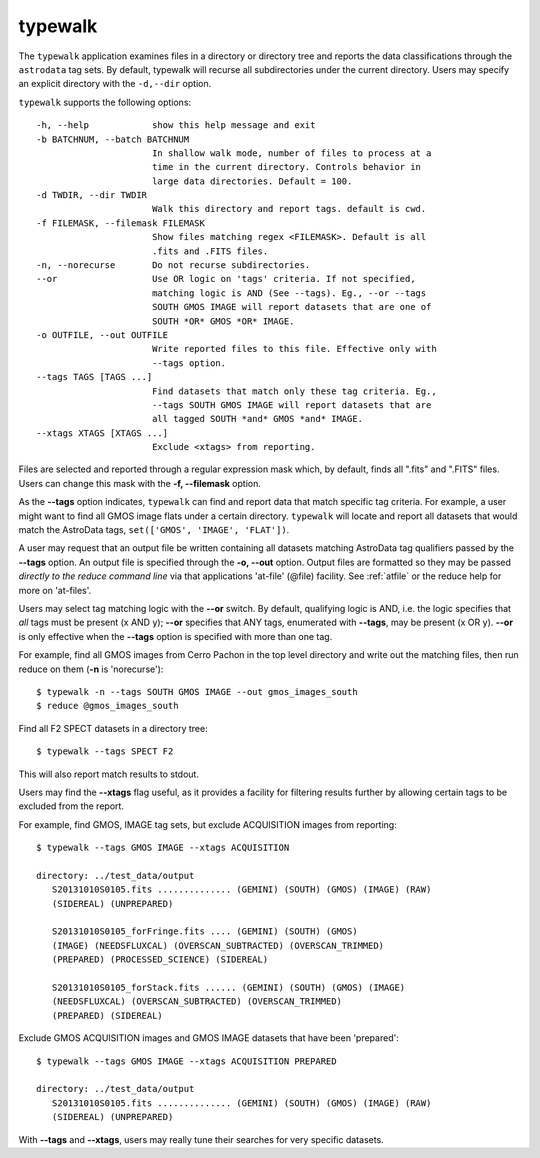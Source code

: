 .. _typewalk:

typewalk
--------
The ``typewalk`` application examines files in a directory or directory tree
and reports the data classifications through the ``astrodata`` tag sets. By
default, typewalk will recurse all subdirectories under the current
directory. Users may specify an explicit directory with the ``-d,--dir``
option.

``typewalk`` supports the following options::

  -h, --help            show this help message and exit
  -b BATCHNUM, --batch BATCHNUM
                        In shallow walk mode, number of files to process at a
                        time in the current directory. Controls behavior in
                        large data directories. Default = 100.
  -d TWDIR, --dir TWDIR
                        Walk this directory and report tags. default is cwd.
  -f FILEMASK, --filemask FILEMASK
                        Show files matching regex <FILEMASK>. Default is all
                        .fits and .FITS files.
  -n, --norecurse       Do not recurse subdirectories.
  --or                  Use OR logic on 'tags' criteria. If not specified,
                        matching logic is AND (See --tags). Eg., --or --tags
                        SOUTH GMOS IMAGE will report datasets that are one of
                        SOUTH *OR* GMOS *OR* IMAGE.
  -o OUTFILE, --out OUTFILE
                        Write reported files to this file. Effective only with
                        --tags option.
  --tags TAGS [TAGS ...]
                        Find datasets that match only these tag criteria. Eg.,
                        --tags SOUTH GMOS IMAGE will report datasets that are
                        all tagged SOUTH *and* GMOS *and* IMAGE.
  --xtags XTAGS [XTAGS ...]
                        Exclude <xtags> from reporting.

Files are selected and reported through a regular expression mask which,
by default, finds all ".fits" and ".FITS" files. Users can change this mask
with the **-f, --filemask** option.

As the **--tags** option indicates, ``typewalk`` can find and report data
that match specific tag criteria. For example, a user might want to find
all GMOS image flats under a certain directory. ``typewalk`` will locate and
report all datasets that would match the AstroData tags,
``set(['GMOS', 'IMAGE', 'FLAT'])``.

A user may request that an output file be written containing all datasets
matching AstroData tag qualifiers passed by the **--tags** option. An output
file is specified through the **-o, --out** option. Output files are
formatted so they may be passed `directly to the reduce command line` via
that applications 'at-file' (@file) facility. See :ref:`atfile` or the reduce
help for more on 'at-files'.

Users may select tag matching logic with the **--or** switch. By default,
qualifying logic is AND, i.e. the logic specifies that `all` tags must be
present (x AND y); **--or** specifies that ANY tags, enumerated with
**--tags**, may be present (x OR y). **--or** is only effective when the
**--tags** option is specified with more than one tag.

For example, find all GMOS images from Cerro Pachon in the top level
directory and write out the matching files, then run reduce on them
(**-n** is 'norecurse')::

  $ typewalk -n --tags SOUTH GMOS IMAGE --out gmos_images_south
  $ reduce @gmos_images_south

Find all F2 SPECT datasets in a directory tree::

 $ typewalk --tags SPECT F2

This will also report match results to stdout.

Users may find the **--xtags** flag useful, as it provides a facility for
filtering results further by allowing certain tags to be excluded from the
report.

For example, find GMOS, IMAGE tag sets, but exclude ACQUISITION images from
reporting::

  $ typewalk --tags GMOS IMAGE --xtags ACQUISITION

  directory: ../test_data/output
     S20131010S0105.fits .............. (GEMINI) (SOUTH) (GMOS) (IMAGE) (RAW)
     (SIDEREAL) (UNPREPARED)

     S20131010S0105_forFringe.fits .... (GEMINI) (SOUTH) (GMOS)
     (IMAGE) (NEEDSFLUXCAL) (OVERSCAN_SUBTRACTED) (OVERSCAN_TRIMMED)
     (PREPARED) (PROCESSED_SCIENCE) (SIDEREAL)

     S20131010S0105_forStack.fits ...... (GEMINI) (SOUTH) (GMOS) (IMAGE)
     (NEEDSFLUXCAL) (OVERSCAN_SUBTRACTED) (OVERSCAN_TRIMMED)
     (PREPARED) (SIDEREAL)

Exclude GMOS ACQUISITION images and GMOS IMAGE datasets that have been
'prepared'::

  $ typewalk --tags GMOS IMAGE --xtags ACQUISITION PREPARED

  directory: ../test_data/output
     S20131010S0105.fits .............. (GEMINI) (SOUTH) (GMOS) (IMAGE) (RAW)
     (SIDEREAL) (UNPREPARED)

With **--tags** and **--xtags**, users may really tune their searches for
very specific datasets.
